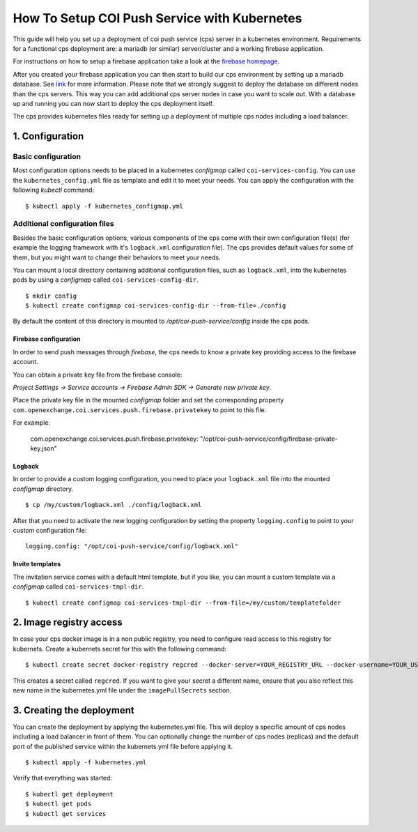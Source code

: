 ==============================================
How To Setup COI Push Service with Kubernetes
==============================================

This guide will help you set up a deployment of coi push service (cps) server in a kubernetes environment.
Requirements for a functional cps deployment are: a mariadb (or similar) server/cluster and a working firebase application.

For instructions on how to setup a firebase application take a look at the `firebase homepage <https://firebase.google.com/>`_.

After you created your firebase application you can then start to build our cps environment by setting up a mariadb database. See `link <https://mariadb.org/>`_ for more information.
Please note that we strongly suggest to deploy the database on different nodes than the cps servers. This way you can add additional cps server nodes in case you want to scale out. 
With a database up and running you can now start to deploy the cps deployment itself. 

The cps provides kubernetes files ready for setting up a deployment of multiple cps nodes including a load balancer.

-----------------
1. Configuration 
-----------------

~~~~~~~~~~~~~~~~~~~~~~~
Basic configuration
~~~~~~~~~~~~~~~~~~~~~~~

Most configuration options needs to be placed in a kubernetes *configmap*  called ``coi-services-config``.
You can use the ``kubernetes_config.yml`` file as template and edit it to meet your needs. You can apply the configuration 
with the following *kubectl* command:

::

  $ kubectl apply -f kubernetes_configmap.yml 

~~~~~~~~~~~~~~~~~~~~~~~~~~~~~~~~
Additional configuration files
~~~~~~~~~~~~~~~~~~~~~~~~~~~~~~~~

Besides the basic configuration options, various components of the cps come with their own 
configuration file(s) (for example the logging framework with it's ``logback.xml`` configuration file).
The cps provides default values for some of them, but you might want to change their behaviors to 
meet your needs.


You can mount a local directory containing additional configuration files, such as ``logback.xml``,
into the kubernetes pods by using a *configmap* called ``coi-services-config-dir``.

::

 $ mkdir config
 $ kubectl create configmap coi-services-config-dir --from-file=./config


By default the content of this directory is mounted to */opt/coi-push-service/config* inside the cps pods.

^^^^^^^^^^^^^^^^^^^^^^^
Firebase configuration
^^^^^^^^^^^^^^^^^^^^^^^

In order to send push messages through *firebase*, the cps needs to know a private key providing access to the firebase account.

You can obtain a private key file from the firebase console:

*Project Settings -> Service accounts -> Firebase Admin SDK -> Generate new private key*.

Place the private key file in the mounted *configmap* folder and set the corresponding
property ``com.openexchange.coi.services.push.firebase.privatekey`` to point to this file. 

For example:

    com.openexchange.coi.services.push.firebase.privatekey: "/opt/coi-push-service/config/firebase-private-key.json"

^^^^^^^^^
Logback
^^^^^^^^^

In order to provide a custom logging configuration, you need to place your ``logback.xml`` file into the mounted *configmap* directory. 

::
  
  $ cp /my/custom/logback.xml ./config/logback.xml

After that you need to activate the new logging configuration by setting the property ``logging.config`` to point to your custom configuration file:

::

  logging.config: "/opt/coi-push-service/config/logback.xml"

^^^^^^^^^
Invite templates
^^^^^^^^^

The invitation service comes with a default html template, but if you like, you can 
mount a custom template via a *configmap* called ``coi-services-tmpl-dir``.

::

  $ kubectl create configmap coi-services-tmpl-dir --from-file=/my/custom/templatefolder

--------------------------
2. Image registry access 
--------------------------

In case your cps docker image is in a non public registry, you need to configure read access to this registry for kubernets.
Create a kubernets secret for this with the following command: 

::

  $ kubectl create secret docker-registry regcred --docker-server=YOUR_REGISTRY_URL --docker-username=YOUR_USERNAME --docker-password=YOUR_PASSWORD

This creates a secret called ``regcred``. If you want to give your secret a different name, ensure that 
you also reflect this new name in the kubernetes.yml file under the ``imagePullSecrets`` section.

--------------------------
3. Creating the deployment
--------------------------

You can create the deployment by applying the kubernetes.yml file. This will deploy a specific amount of cps nodes including a load balancer in front of them. 
You can optionally change the number of cps nodes (replicas) and the default port of the published service 
within the kubernets.yml file before applying it.

::
  
  $ kubectl apply -f kubernetes.yml

Verify that everything was started: 

::

  $ kubectl get deployment
  $ kubectl get pods
  $ kubectl get services